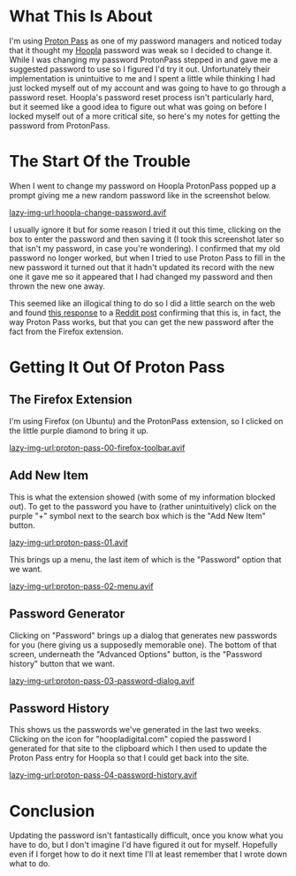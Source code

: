 #+BEGIN_COMMENT
.. title: ProtonPass: Finding the Suggested Password
.. slug: protonpass-finding-the-suggested-password
.. date: 2025-04-19 15:57:25 UTC-07:00
.. tags: howto,proton
.. category: HowTo
.. link: 
.. description: Finding a password suggested by ProtonPass.
.. type: text
.. status: 
.. updated: 

#+END_COMMENT
#+OPTIONS: ^:{}
#+TOC: headlines 2

* What This Is About

I'm using [[https://proton.me/pass][Proton Pass]] as one of my password managers and noticed today that it thought my [[https://www.hoopladigital.com/][Hoopla]] password was weak so I decided to change it. While I was changing my password ProtonPass stepped in and gave me a suggested password to use so I figured I'd try it out. Unfortunately their implementation is unintuitive to me and I spent a little while thinking I had just locked myself out of my account and was going to have to go through a password reset. Hoopla's password reset process isn't particularly hard, but it seemed like a good idea to figure out what was going on before I locked myself out of a more critical site, so here's my notes for getting the password from ProtonPass.

* The Start Of the Trouble

When I went to change my password on Hoopla ProtonPass popped up a prompt giving me a new random password like in the screenshot below.

[[lazy-img-url:hoopla-change-password.avif]]

I usually ignore it but for some reason I tried it out this time, clicking on the box to enter the password and then saving it (I took this screenshot later so that isn't my password, in case you're wondering). I confirmed that my old password no longer worked, but when I tried to use Proton Pass to fill in the new password it turned out that it hadn't updated its record with the new one it gave me so it appeared that I had changed my password and then thrown the new one away.

This seemed like an illogical thing to do so I did a little search on the web and found [[https://www.reddit.com/r/ProtonPass/comments/158arja/comment/jtcrvvx/?utm_source=share&utm_medium=web3x&utm_name=web3xcss&utm_term=1&utm_content=share_button][this response]] to a [[https://www.reddit.com/r/ProtonPass/comments/158arja/suggest_but_not_save_password/][Reddit post]] confirming that this is, in fact, the way Proton Pass works, but that you can get the new password after the fact from the Firefox extension.

* Getting It Out Of Proton Pass

** The Firefox Extension

I'm using Firefox (on Ubuntu) and the ProtonPass extension, so I clicked on the little purple diamond to bring it up.

[[lazy-img-url:proton-pass-00-firefox-toolbar.avif]]

** Add New Item

This is what the extension showed (with some of my information blocked out). To get to the password you have to (rather unintuitively) click on the purple "+" symbol next to the search box which is the "Add New Item" button. 

[[lazy-img-url:proton-pass-01.avif]]

This brings up a menu, the last item of which is the "Password" option that we want.

[[lazy-img-url:proton-pass-02-menu.avif]]

** Password Generator

Clicking on "Password" brings up a dialog that generates new passwords for you (here giving us a supposedly memorable one). The bottom of that screen, underneath the "Advanced Options" button, is the "Password history" button that we want.

[[lazy-img-url:proton-pass-03-password-dialog.avif]]

** Password History

This shows us the passwords we've generated in the last two weeks. Clicking on the icon for "hoopladigital.com" copied the password I generated for that site to the clipboard which I then used to update the Proton Pass entry for Hoopla so that I could get back into the site.

[[lazy-img-url:proton-pass-04-password-history.avif]]

* Conclusion

Updating the password isn't fantastically difficult, once you know what you have to do, but I don't imagine I'd have figured it out for myself. Hopefully even if I forget how to do it next time I'll at least remember that I wrote down what to do.
